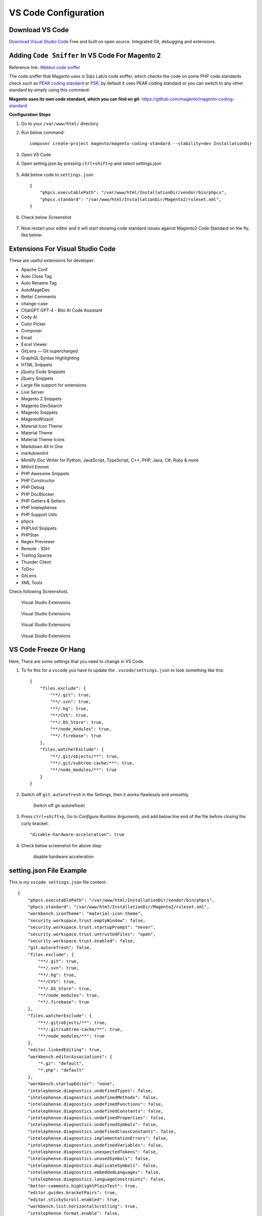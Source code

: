 VS Code Configuration
=====================

Download VS Code
----------------

`Download Visual Studio Code`_
Free and built on open source. Integrated Git, debugging and extensions.

.. _Download Visual Studio Code: https://code.visualstudio.com/download


Adding ``Code Sniffer`` In VS Code For Magento 2
------------------------------------------------

Reference link: `Webkul code sniffer`_

.. _Webkul code sniffer: https://webkul.com/blog/adding-code-sniffer-in-visual-studio-code-for-magento2/


The code sniffer that Magento uses is Sqiz Lab/s code sniffer,
which checks the code on some PHP code standards check such as `PEAR coding standard`_ or `PSR`_,
by default it uses PEAR coding standard or you can switch to any other standard by simply using this command:


.. _PEAR coding standard: https://pear.php.net/manual/en/standards.php

.. _PSR: https://www.php-fig.org/psr/

**Magento uses its own code standard, which you can find on git**: https://github.com/magento/magento-coding-standard

**Configuration Steps**

#. Go to your ``/var/www/html/`` directory

#. Run below command::
    
    composer create-project magento/magento-coding-standard --stability=dev InstallationDir

#. Open VS Code 

#. Open setting.json by pressing ``ctrl+shift+p`` and select settings.json

    .. image:: images/settings-json.png
        :alt: Configure sphinx

#. Add below code to ``settings.json`` ::

    {
        "phpcs.executablePath": "/var/www/html/InstallationDir/vendor/bin/phpcs",
        "phpcs.standard": "/var/www/html/InstallationDir/Magento2/ruleset.xml",
    }

#. Check below Screenshot   

    .. image:: images/vscode-settings.png
        :alt: Configure sphinx

#. Now restart your editor and it will start showing code standard issues against Magento2 Code Standard on the fly, like below:

    .. image:: images/issue.png
       :alt: Configure sphinx

Extensions For Visual Studio Code
---------------------------------

These are useful extensions for developer:

* Apache Conf
* Auto Close Tag
* Auto Rename Tag
* AutoMageDev
* Better Comments
* change-case
* ChatGPT GPT-4 - Bito AI Code Assistant
* Cody AI
* Color Picker
* Composer
* Email
* Excel Viewer
* GitLens — Git supercharged
* GraphQL:Syntax Highlighting
* HTML Snippets
* jQuery Code Snippets
* jQuery Snippets
* Large file support for extensions
* Live Server
* Magento 2 Snippets
* Magento DevSearch
* Magento Snippets
* MagentoWizard
* Material Icon Theme
* Material Theme
* Material Theme Icons
* Markdown All in One
* markdownlint
* Mintlify Doc Writer for Python, JavaScript, TypeScript, C++, PHP, Java, C#, Ruby & more
* Mithril Emmet
* PHP Awesome Snippets
* PHP Constructor
* PHP Debug
* PHP DocBlocker
* PHP Getters & Setters
* PHP Intelephense
* PHP Support Utils
* phpcs
* PHPUnit Snippets
* PHPStan
* Regex Previewer
* Remote - SSH
* Trailing Spaces
* Thunder Client
* ToDo+
* GitLens
* XML Tools



Check following Screenshots

    .. figure:: images/vscode-ext-1.png
        :align: center
        :alt: Visual Studio Extensions

        Visual Studio Extensions

    .. figure:: images/vscode-ext-2.png
        :align: center
        :alt: Visual Studio Extensions

        Visual Studio Extensions
    
    .. figure:: images/vscode-ext-3.png
        :align: center
        :alt: Visual Studio Extensions

        Visual Studio Extensions
    
    .. figure:: images/vscode-ext-4.png
        :align: center
        :alt: Visual Studio Extensions

        Visual Studio Extensions

VS Code Freeze Or Hang
----------------------

Here, There are some settings that you need to change in VS Code.

#. To fix this for a ``vscode`` you have to update the ``.vscode/settings.json`` to look something like this::

    {
        "files.exclude": {
            "**/.git": true,
            "**/.svn": true,
            "**/.hg": true,
            "**/CVS": true,
            "**/.DS_Store": true,
            "**/node_modules": true,
            "**/.firebase": true
        },
        "files.watcherExclude": {
            "**/.git/objects/**": true,
            "**/.git/subtree-cache/**": true,
            "**/node_modules/**": true
        }
    }

#. Switch off ``git.autorefresh`` in the Settings, then it works flawlessly and smoothly

    .. figure:: images/git-autorefresh.png
        :align: center
        :alt: Switch off git-autorefresh

        Switch off git-autorefresh

#. Press ``ctrl+shift+p``, Go to `Configure Runtime Arguments`, and add below line end of the file before closing the curly bracket::

    "disable-hardware-acceleration": true

#. Check below screenshot for above step:

    .. figure:: images/disable-hardware-acceleration.png
        :align: center
        :alt: disable hardware acceleration

        disable hardware acceleration

setting.json File Example
-------------------------

This is my ``vscode settings.json`` file content::

    {
        "phpcs.executablePath": "/var/www/html/InstallationDir/vendor/bin/phpcs",
        "phpcs.standard": "/var/www/html/InstallationDir/Magento2/ruleset.xml",
        "workbench.iconTheme": "material-icon-theme",
        "security.workspace.trust.emptyWindow": false,
        "security.workspace.trust.startupPrompt": "never",
        "security.workspace.trust.untrustedFiles": "open",
        "security.workspace.trust.enabled": false,
        "git.autorefresh": false,
        "files.exclude": {
            "**/.git": true,
            "**/.svn": true,
            "**/.hg": true,
            "**/CVS": true,
            "**/.DS_Store": true,
            "**/node_modules": true,
            "**/.firebase": true
        },
        "files.watcherExclude": {
            "**/.git/objects/**": true,
            "**/.git/subtree-cache/**": true,
            "**/node_modules/**": true
        },
        "editor.linkedEditing": true,
        "workbench.editorAssociations": {
            "*.gz": "default",
            "*.php": "default"
        },
        "workbench.startupEditor": "none",
        "intelephense.diagnostics.undefinedTypes": false,
        "intelephense.diagnostics.undefinedMethods": false,
        "intelephense.diagnostics.undefinedFunctions": false,
        "intelephense.diagnostics.undefinedConstants": false,
        "intelephense.diagnostics.undefinedProperties": false,
        "intelephense.diagnostics.undefinedSymbols": false,
        "intelephense.diagnostics.undefinedClassConstants": false,
        "intelephense.diagnostics.implementationErrors": false,
        "intelephense.diagnostics.undefinedVariables": false,
        "intelephense.diagnostics.unexpectedTokens": false,
        "intelephense.diagnostics.unusedSymbols": false,
        "intelephense.diagnostics.duplicateSymbols": false,
        "intelephense.diagnostics.embeddedLanguages": false,
        "intelephense.diagnostics.languageConstraints": false,
        "better-comments.highlightPlainText": true,
        "editor.guides.bracketPairs": true,
        "editor.stickyScroll.enabled": true,
        "workbench.list.horizontalScrolling": true,
        "intelephense.format.enable": false,
        "editor.formatOnType": true,
        "editor.mouseWheelZoom": true,
        "editor.quickSuggestions": {
            "other": "on",
            "comments": "on",
            "strings": "on"
        },
        "editor.minimap.scale": 2,
        "editor.minimap.showSlider": "always",
        "editor.cursorBlinking": "phase",
        "editor.cursorStyle": "line",
        "editor.suggest.snippetsPreventQuickSuggestions": false,
        "php.suggest.basic": false,
        "intelephense.diagnostics.argumentCount": false,
        "intelephense.diagnostics.typeErrors": false,
        "files.associations": {
            "*.module": "php"
        },
        "intelephense.phpdoc.useFullyQualifiedNames": true,
        "editor.showFoldingControls": "always",
        "notebook.showFoldingControls": "always",
        "files.eol": "\r\n",
        "[python]": {
            "editor.formatOnType": true
        },
        "git.openRepositoryInParentFolders": "never",
        "terminal.integrated.shellIntegration.history": 10000,
        "intelephense.diagnostics.enable": false,
        "intelephense.diagnostics.deprecated": false,
        // "editor.foldingStrategy": "indentation"
        "editor.wordWrap": "on",
        "php.validate.run": "onType",
        "phpcs.showWarnings": true,
        "workbench.colorCustomizations": {},
        "editor.inlineSuggest.suppressSuggestions": true,
        "workbench.editor.empty.hint": "hidden",
        "merge-conflict.autoNavigateNextConflict.enabled": true,
        "cody.autocomplete.languages": {
            "*": true
        },
        "intelephense.files.maxSize": 10000000,
        "vsc-lfs.replacements": [],
        "cody.codeActions.enabled": true,
        "cody.autocomplete.experimental.syntacticPostProcessing": false,
        "debug.javascript.defaultRuntimeExecutable": {
            "pwa-node": "node"
        },
        "cody.autocomplete.advanced.provider": "anthropic",
        "bitoAI.codeCompletion.setAutoCompletionTriggerLogic": 250,
        "bitoAI.codeCompletion.enableCommentToCode": true,
        "sonarlint.pathToNodeExecutable": "/home/logicrays/.nvm/versions/node/v18.18.0/bin/node",
        "trailing-spaces.backgroundColor": "rgba(255,0,0,0.8)",
        "workbench.tree.enableStickyScroll": true,
        "workbench.tree.stickyScrollMaxItemCount": 10,
        "editor.inlineSuggest.showToolbar": "onHover",
        "cody.experimental.symfContext": true,
        "cody.editorTitleCommandIcon": true
    }

VS Code Snippet
---------------

#. Open Visual Studio Code

#. Click on the setting icon bottom left

#. Configure user settings

#. php.json

#. Add below code in snippet

    .. code-block:: bash

        {
            // Place your snippets for php here. Each snippet is defined under a snippet name and has a prefix, body and 
            // description. The prefix is what is used to trigger the snippet and the body will be expanded and inserted. Possible variables are:
            // $1, $2 for tab stops, $0 for the final cursor position, and ${1:label}, ${2:another} for placeholders. Placeholders with the 
            // same ids are connected.
            // Example:
            "PrintR and exit": {
                "prefix": "ep",
                "body": [
                    "echo '<pre>';",
                    "print_r($1);",
                    "exit();"
                ],
                "description": "echo print_r exit"
            },
            "PrintCustomLogger": {
                "prefix": "cLog",
                "body": [
                    "$writer = new \Zend_Log_Writer_Stream(BP . '/var/log/custom.log');"
                    "$logger = new \Zend_Log();"
                    "$logger->addWriter($writer);"
                    "$logger->info(print_r($1));"
                ],
                "description": "print custom logger"
                }
        }

#. You can use above snippet by ``ep`` for print_r and exit and ``cLog`` for print custom logger.